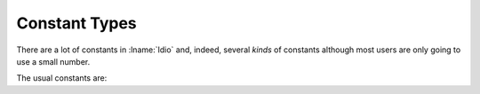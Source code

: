 .. _`constant types`:

Constant Types
==============

There are a lot of constants in :lname:`Idio` and, indeed, several
*kinds* of constants although most users are only going to use a small
number.

The usual constants are:

.. data:: #t

   The boolean value for `true`.  In fact, as any non-``#f`` value is
   regarded as "true" (that is, it isn't ``#f``) then ``#t`` is
   entirely redundant.  It is, however, a useful non-``#f`` value to
   return from a *predicate* function.

.. data:: #f

   The boolean value for `false`.

   This is the only value that is tested for.  Any other value is
   considered to be `true`.

.. data:: #n

   The `null` value.

   The most useful use of this value is for marking the end of a chain
   of :ref:`pairs <pair type>` -- commonly known as a list.



